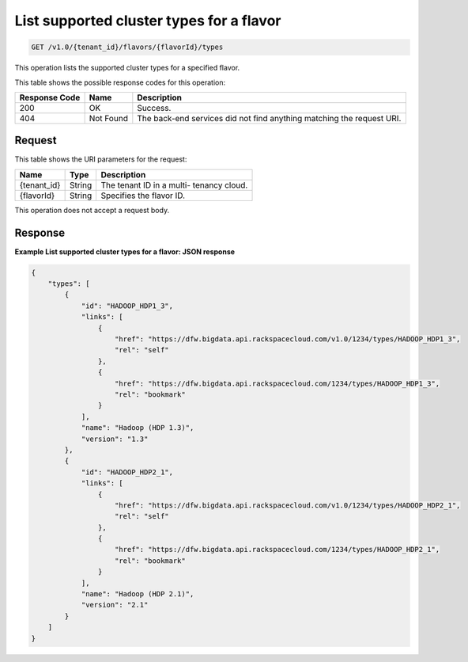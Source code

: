 
.. THIS OUTPUT IS GENERATED FROM THE WADL. DO NOT EDIT.

.. _get-list-supported-cluster-types-for-a-flavor-v1.0-tenant-id-flavors-flavorid-types:

List supported cluster types for a flavor
^^^^^^^^^^^^^^^^^^^^^^^^^^^^^^^^^^^^^^^^^^^^^^^^^^^^^^^^^^^^^^^^^^^^^^^^^^^^^^^^

.. code::

    GET /v1.0/{tenant_id}/flavors/{flavorId}/types

This operation lists the supported cluster types 				for a specified flavor.



This table shows the possible response codes for this operation:


+--------------------------+-------------------------+-------------------------+
|Response Code             |Name                     |Description              |
+==========================+=========================+=========================+
|200                       |OK                       |Success.                 |
+--------------------------+-------------------------+-------------------------+
|404                       |Not Found                |The back-end services    |
|                          |                         |did not find anything    |
|                          |                         |matching the request URI.|
+--------------------------+-------------------------+-------------------------+


Request
""""""""""""""""




This table shows the URI parameters for the request:

+--------------------------+-------------------------+-------------------------+
|Name                      |Type                     |Description              |
+==========================+=========================+=========================+
|{tenant_id}               |String                   |The tenant ID in a multi-|
|                          |                         |tenancy cloud.           |
+--------------------------+-------------------------+-------------------------+
|{flavorId}                |String                   |Specifies the flavor ID. |
+--------------------------+-------------------------+-------------------------+





This operation does not accept a request body.




Response
""""""""""""""""










**Example List supported cluster types for a flavor: JSON response**


.. code::

   {
       "types": [
           {
               "id": "HADOOP_HDP1_3",
               "links": [
                   {
                       "href": "https://dfw.bigdata.api.rackspacecloud.com/v1.0/1234/types/HADOOP_HDP1_3",
                       "rel": "self"
                   },
                   {
                       "href": "https://dfw.bigdata.api.rackspacecloud.com/1234/types/HADOOP_HDP1_3",
                       "rel": "bookmark"
                   }
               ],
               "name": "Hadoop (HDP 1.3)",
               "version": "1.3"
           },
           {
               "id": "HADOOP_HDP2_1",
               "links": [
                   {
                       "href": "https://dfw.bigdata.api.rackspacecloud.com/v1.0/1234/types/HADOOP_HDP2_1",
                       "rel": "self"
                   },
                   {
                       "href": "https://dfw.bigdata.api.rackspacecloud.com/1234/types/HADOOP_HDP2_1",
                       "rel": "bookmark"
                   }
               ],
               "name": "Hadoop (HDP 2.1)",
               "version": "2.1"
           }
       ]
   }




